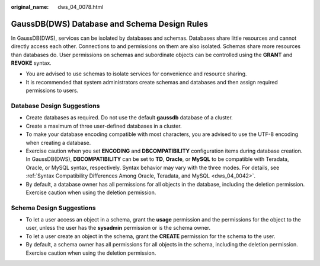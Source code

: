 :original_name: dws_04_0078.html

.. _dws_04_0078:

GaussDB(DWS) Database and Schema Design Rules
=============================================

In GaussDB(DWS), services can be isolated by databases and schemas. Databases share little resources and cannot directly access each other. Connections to and permissions on them are also isolated. Schemas share more resources than databases do. User permissions on schemas and subordinate objects can be controlled using the **GRANT** and **REVOKE** syntax.

-  You are advised to use schemas to isolate services for convenience and resource sharing.
-  It is recommended that system administrators create schemas and databases and then assign required permissions to users.

Database Design Suggestions
---------------------------

-  Create databases as required. Do not use the default **gaussdb** database of a cluster.
-  Create a maximum of three user-defined databases in a cluster.
-  To make your database encoding compatible with most characters, you are advised to use the UTF-8 encoding when creating a database.
-  Exercise caution when you set **ENCODING** and **DBCOMPATIBILITY** configuration items during database creation. In GaussDB(DWS), **DBCOMPATIBILITY** can be set to **TD**, **Oracle**, or **MySQL** to be compatible with Teradata, Oracle, or MySQL syntax, respectively. Syntax behavior may vary with the three modes. For details, see :ref:`Syntax Compatibility Differences Among Oracle, Teradata, and MySQL <dws_04_0042>`.
-  By default, a database owner has all permissions for all objects in the database, including the deletion permission. Exercise caution when using the deletion permission.

Schema Design Suggestions
-------------------------

-  To let a user access an object in a schema, grant the **usage** permission and the permissions for the object to the user, unless the user has the **sysadmin** permission or is the schema owner.
-  To let a user create an object in the schema, grant the **CREATE** permission for the schema to the user.
-  By default, a schema owner has all permissions for all objects in the schema, including the deletion permission. Exercise caution when using the deletion permission.
